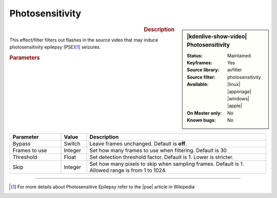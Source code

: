 .. meta::

   :description: Kdenlive Video Effects - Photosensitivity
   :keywords: KDE, Kdenlive, video editor, help, learn, easy, effects, filter, video effects, stylize, photosensitivity

.. metadata-placeholder

   :authors: - Bernd Jordan (https://discuss.kde.org/u/berndmj)

   :license: Creative Commons License SA 4.0


Photosensitivity
================

.. figure:: /images/effects_and_compositions/kdenlive2304_effects-photosensitivity.webp
   :width: 365px
   :figwidth: 365px
   :align: left
   :alt: kdenlive2304_effects-photosensitivity

.. sidebar:: |kdenlive-show-video| Photosensitivity

   :**Status**:
      Maintained
   :**Keyframes**:
      Yes
   :**Source library**:
      avfilter
   :**Source filter**:
      photosensitivity
   :**Available**:
      |linux| |appimage| |windows| |apple|
   :**On Master only**:
      No
   :**Known bugs**:
      No

.. rst-class:: clear-both


.. rubric:: Description

This effect/filter filters out flashes in the source video that may induce photosensitivity epilepsy (PSE)\ [1]_ seizures.


.. rubric:: Parameters

.. list-table::
   :header-rows: 1
   :width: 100%
   :widths: 20 10 70
   :class: table-wrap

   * - Parameter
     - Value
     - Description
   * - Bypass
     - Switch
     - Leave frames unchanged. Default is **off**.
   * - Frames to use
     - Integer
     - Set how many frames to use when filtering. Default is 30
   * - Threshold
     - Float
     - Set detection threshold factor. Default is 1. Lower is stricter.
   * - Skip
     - Integer
     - Set how many pixels to skip when sampling frames. Default is 1. Allowed range is from 1 to 1024.


----

.. |pse| raw:: html

   <a href="https://en.wikipedia.org/wiki/Photosensitive_epilepsy" target="_blank">PSE</a>

.. [1] For more details about Photosensitive Epilepsy refer to the |pse| article in Wikipedia
